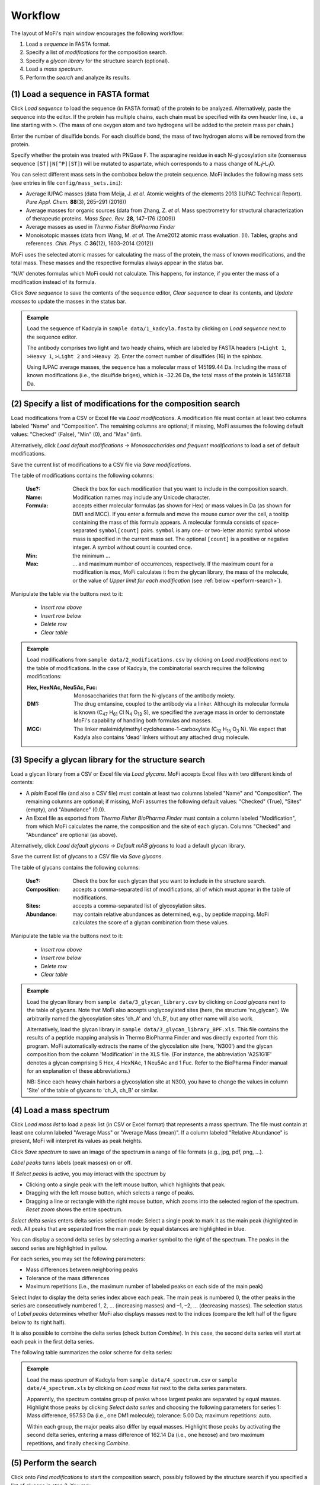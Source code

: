 .. |bt_clear| image:: ../images/Clear.png
                      :scale: 50 %
.. |bt_clear_table| image:: ../images/ClearTable.png
                            :scale: 50 %
.. |bt_delete_row| image:: ../images/DeleteRow.png
                           :scale: 50 %
.. |bt_insert_row_above| image:: ../images/InsertRowAbove.png
                                 :scale: 50 %
.. |bt_insert_row_below| image:: ../images/InsertRowBelow.png
                                 :scale: 50 %
.. |bt_label_peaks| image:: ../images/Label.png
                            :scale: 50 %
.. |bt_load| image:: ../images/Open.png
                     :scale: 50 %
.. |bt_load_default| image:: ../images/DefaultEntries.png
                             :scale: 50 %
.. |bt_reset_zoom| image:: ../images/ResetZoom.png
                           :scale: 50 %
.. |bt_save| image:: ../images/Save.png
                     :scale: 50 %
.. |bt_select_delta_series| image:: ../images/DeltaMassMode.png
                                    :scale: 50 %
.. |bt_select_peaks| image:: ../images/SelectMode.png
                             :scale: 50 %
.. |bt_update| image:: ../images/UpdateMass.png
                       :scale: 50 %


********
Workflow
********

The layout of MoFi's main window encourages the following workflow:

1. Load a *sequence* in FASTA format.
2. Specify a list of *modifications* for the composition search.
3. Specify a *glycan library* for the structure search (optional).
4. Load a *mass spectrum*.
5. Perform the *search* and analyze its results.

.. image:: images/workflow.png
           :alt: Workflow
           :align: center



.. _load-seq:

===================================
(1) Load a sequence in FASTA format
===================================

Click |bt_load| *Load sequence*  to load the sequence (in FASTA format) of the protein to be analyzed. Alternatively, paste the sequence into the editor. If the protein has multiple chains, each chain must be specified with its own header line, i.e., a line starting with ``>``. (The mass of one oxygen atom and two hydrogens will be added to the protein mass per chain.)

Enter the number of disulfide bonds. For each disulfide bond, the mass of two hydrogen atoms will be removed from the protein.

Specify whether the protein was treated with PNGase F. The asparagine residue in each N-glycosylation site (consensus sequence ``[ST]|N[^P][ST]``) will be mutated to aspartate, which corresponds to a mass change of N\ :sub:`–1`\ H\ :sub:`–1`\ O.

.. image:: images/sequence.png
           :alt: Sequence input
           :align: center

.. _mass-sets:

You can select different mass sets in the combobox below the protein sequence. MoFi includes the following mass sets (see entries in file ``config/mass_sets.ini``):

* Average IUPAC masses (data from Meija, J. *et al.* Atomic weights of the elements 2013 (IUPAC Technical Report). *Pure Appl. Chem.* **88**\ (3), 265–291 (2016))
* Average masses for organic sources (data from Zhang, Z. *et al.* Mass spectrometry for structural characterization of therapeutic proteins. *Mass Spec. Rev.* **28**, 147–176 (2009))
* Average masses as used in *Thermo Fisher BioPharma Finder*
* Monoisotopic masses (data from Wang, M. *et al.* The Ame2012 atomic mass evaluation. (II). Tables, graphs and references. *Chin. Phys. C* **36**\ (12), 1603–2014 (2012))

.. _status-bar:

MoFi uses the selected atomic masses for calculating the mass of the protein, the mass of known modifications, and the total mass. These masses and the respective formulas always appear in the status bar.

.. image:: images/statusbar.png
           :alt: Masses in status bar
           :align: center

“N/A” denotes formulas which MoFi could not calculate. This happens, for instance, if you enter the mass of a modification instead of its formula.

Click |bt_save| *Save sequence* to save the contents of the sequence editor, |bt_clear| *Clear sequence* to clear its contents, and |bt_update| *Update masses* to update the masses in the status bar.


.. admonition:: Example
   :class: note
   
   Load the sequence of Kadcyla in ``sample data/1_kadcyla.fasta`` by clicking on |bt_load| *Load sequence* next to the sequence editor.

   The antibody comprises two light and two heady chains, which are labeled by FASTA headers (``>Light 1``, ``>Heavy 1``, ``>Light 2`` and ``>Heavy 2``). Enter the correct number of disulfides (16) in the spinbox.

   Using IUPAC average masses, the sequence has a molecular mass of 145199.44 Da. Including the mass of known modifications (i.e., the disulfide briges), which is –32.26 Da, the total mass of the protein is 145167.18 Da.

.. _mod-list:

==============================================================
(2) Specify a list of modifications for the composition search
==============================================================

Load modifications from a CSV or Excel file via |bt_load| *Load modifications*. A modification file must contain at least two columns labeled "Name" and "Composition". The remaining columns are optional; if missing, MoFi assumes the following default values: "Checked" (False), "Min" (0), and "Max" (inf).

Alternatively, click |bt_load_default| *Load default modifications → Monosaccharides and frequent modifications* to load a set of default modifications.

Save the current list of modifications to a CSV file via |bt_save| *Save modifications*.

.. image:: images/modification_table.png
           :alt: Table of modifications
           :align: center

The table of modifications contains the following columns:

  :Use?: Check the box for each modification that you want to include in the composition search.
  :Name: Modification names may include any Unicode character.
  :Formula: accepts either molecular formulas (as shown for Hex) or mass values in Da (as shown for DM1 and MCC). If you enter a formula and move the mouse cursor over the cell, a tooltip containing the mass of this formula appears. A molecular formula consists of space-separated ``symbol[count]`` pairs. ``symbol`` is any one- or two-letter atomic symbol whose mass is specified in the current mass set. The optional ``[count]`` is a positive or negative integer. A symbol without count is counted once.
  :Min: the minimum …
  :Max: … and maximum number of occurrences, respectively. If the maximum count for a modification is *max*, MoFi calculates it from the glycan library, the mass of the molecule, or the value of *Upper limit for each modification* (see :ref:`below <perform-search>`).

Manipulate the table via the buttons next to it:

  * |bt_insert_row_above| *Insert row above*
  * |bt_insert_row_below| *Insert row below*
  * |bt_delete_row| *Delete row*
  * |bt_clear_table| *Clear table*


.. admonition:: Example
   :class: note
   
   Load modifications from ``sample data/2_modifications.csv`` by clicking on |bt_load| *Load modifications* next to the table of modifications. In the case of Kadcyla, the combinatorial search requires the following modifications:

   :Hex, HexNAc, Neu5Ac, Fuc: Monosaccharides that form the N-glycans of the antibody moiety.
   :DM1: The drug emtansine, coupled to the antibody via a linker. Although its molecular formula is known (C\ :sub:`47` H\ :sub:`61` Cl N\ :sub:`4` O\ :sub:`13` S), we specified the average mass in order to demonstate MoFi's capability of handling both formulas and masses.
   :MCC: The linker maleimidylmethyl cyclohexane-1-carboxylate (C\ :sub:`12` H\ :sub:`15` O\ :sub:`3` N). We expect that Kadyla also contains 'dead' linkers without any attached drug molecule.


.. _glycan-library:

=====================================================
(3) Specify a glycan library for the structure search
=====================================================

Load a glycan library from a CSV or Excel file via |bt_load| *Load glycans*. MoFi accepts Excel files with two different kinds of contents:

* A *plain* Excel file (and also a CSV file) must contain at least two columns labeled "Name" and "Composition". The remaining columns are optional; if missing, MoFi assumes the following default values: "Checked" (True), "Sites" (empty), and "Abundance" (0.0).
* An Excel file as exported from *Thermo Fisher BioPharma Finder* must contain a column labeled "Modification", from which MoFi calculates the name, the composition and the site of each glycan. Columns "Checked" and "Abundance" are optional (as above).

Alternatively, click |bt_load_default| *Load default glycans → Default mAB glycans* to load a default glycan library.

Save the current list of glycans to a CSV file via |bt_save| *Save glycans*.

.. image:: images/glycan_table.png
           :alt: Table of glycans
           :align: center

The table of glycans contains the following columns:

  :Use?: Check the box for each glycan that you want to include in the structure search.
  :Composition: accepts a comma-separated list of modifications, all of which must appear in the table of modifications.
  :Sites: accepts a comma-separated list of glycosylation sites.
  :Abundance: may contain relative abundances as determined, e.g., by peptide mapping. MoFi calculates the score of a glycan combination from these values.

Manipulate the table via the buttons next to it:

  * |bt_insert_row_above| *Insert row above*
  * |bt_insert_row_below| *Insert row below*
  * |bt_delete_row| *Delete row*
  * |bt_clear_table| *Clear table*


.. admonition:: Example
   :class: note
   
   Load the glycan library from ``sample data/3_glycan_library.csv`` by clicking on |bt_load| *Load glycans* next to the table of glycans. Note that MoFi also accepts unglycosylated sites (here, the structure 'no_glycan'). We arbitrarily named the glycosylation sites 'ch_A' and 'ch_B', but any other name will also work.

   Alternatively, load the glycan library in ``sample data/3_glycan_library_BPF.xls``. This file contains the results of a peptide mapping analysis in Thermo BioPharma Finder and was directly exported from this program. MoFi automatically extracts the name of the glycoslation site (here, 'N300') and the glycan composition from the column 'Modification' in the XLS file. (For instance, the abbreviation 'A2S1G1F' denotes a glycan comprising 5 Hex, 4 HexNAc, 1 Neu5Ac and 1 Fuc. Refer to the BioPharma Finder manual for an explanation of these abbreviations.)

   NB: Since each heavy chain harbors a glycosylation site at N300, you have to change the values in column 'Site' of the table of glycans to 'ch_A, ch_B' or similar.


.. _spectrum:

========================
(4) Load a mass spectrum
========================

Click |bt_load| *Load mass list* to load a peak list (in CSV or Excel format) that represents a mass spectrum. The file must contain at least one column labeled "Average Mass" or "Average Mass (mean)". If a column labeled "Relative Abundance" is present, MoFi will interpret its values as peak heights.

Click |bt_save| *Save spectrum* to save an image of the spectrum in a range of file formats (e.g., jpg, pdf, png, …).

.. image:: images/spectrum.png
           :alt: Spectrum
           :align: center

|bt_label_peaks| *Label peaks* turns labels (peak masses) on or off.

If |bt_select_peaks| *Select peaks* is active, you may interact with the spectrum by

* Clicking onto a single peak with the left mouse button, which highlights that peak.
* Dragging with the left mouse button, which selects a range of peaks.
* Dragging a line or rectangle with the right mouse button, which zooms into the selected region of the spectrum. |bt_reset_zoom| *Reset zoom* shows the entire spectrum.

.. image:: images/selection.png
           :alt: Interaction with the spectrum
           :align: center

.. _delta-series:

|bt_select_delta_series| *Select delta series* enters delta series selection mode: Select a single peak to mark it as the main peak (highlighted in red). All peaks that are separated from the main peak by equal distances are highlighted in blue.

.. image:: images/delta_series.png
           :alt: Delta series
           :align: center
 
You can display a second delta series by selecting a marker symbol to the right of the spectrum. The peaks in the second series are highlighted in yellow.

.. image:: images/delta_series_2.png
           :alt: Second delta series
           :align: center

For each series, you may set the following parameters:

* Mass differences between neighboring peaks
* Tolerance of the mass differences
* Maximum repetitions (i.e., the maximum number of labeled peaks on each side of the main peak)

.. image:: images/delta_series_parameters.png
           :alt: Delta series parameters
           :align: center

Select *Index* to display the delta series index above each peak. The main peak is numbered 0, the other peaks in the series are consecutively numbered 1, 2, … (increasing masses) and –1, –2, … (decreasing masses). The selection status of |bt_label_peaks| *Label peaks* determines whether MoFi also displays masses next to the indices (compare the left half of the figure below to its right half).

.. image:: images/delta_series_labels.png
           :alt: Delta series labels
           :align: center

It is also possible to combine the delta series (check button *Combine*). In this case, the second delta series will start at each peak in the first delta series.

.. image:: images/delta_series_combined.png
           :alt: Combining delta series
           :align: center

The following table summarizes the color scheme for delta series:

.. image:: images/colortable_delta.png
           :alt: Delta series color scheme
           :align: center


.. admonition:: Example
   :class: note
   
   Load the mass spectrum of Kadcyla from ``sample data/4_spectrum.csv`` or ``sample date/4_spectrum.xls`` by clicking on |bt_load| *Load mass list* next to the delta series parameters.

   Apparently, the spectrum contains group of peaks whose largest peaks are separated by equal masses. Highlight those peaks by clicking |bt_select_delta_series| *Select delta series* and choosing the following parameters for series 1: Mass difference, 957.53 Da (i.e., one DM1 molecule); tolerance: 5.00 Da; maximum repetitions: auto.

   Within each group, the major peaks also differ by equal masses. Highlight those peaks by activating the second delta series, entering a mass difference of 162.14 Da (i.e., one hexose) and two maximum repetitions, and finally checking *Combine*.


.. _perform-search:

======================
(5) Perform the search
======================

.. image:: images/search_parameters.png
           :alt: Search parameters
           :align: center

Click onto *Find modifications* to start the composition search, possibly followed by the structure search if you specified a list of glycans in step 3. You may

* analyze either all peaks in the spectrum or a single mass.
* set the tolerance for acceptable annotations in Da or ppm.
* specify an upper limit for each modification to be used in the absence of a glycan library.

.. admonition:: Example
   :class: note
   
   Search for modifications in Kadcyla by clicking *Find modifications*.



========
Settings
========

.. image:: images/menu_file.png
           :alt: File menu
           :align: center

* *Save settings …* (Ctrl+S) saves the current settings (i.e., all parameters which you specified in steps (1) to (5) above) as an XML file.
* *Load settings …* (Ctrl+O) loads settings from a previously generated XML file.
* *Quit* (Ctrl+Q) closes MoFi.
